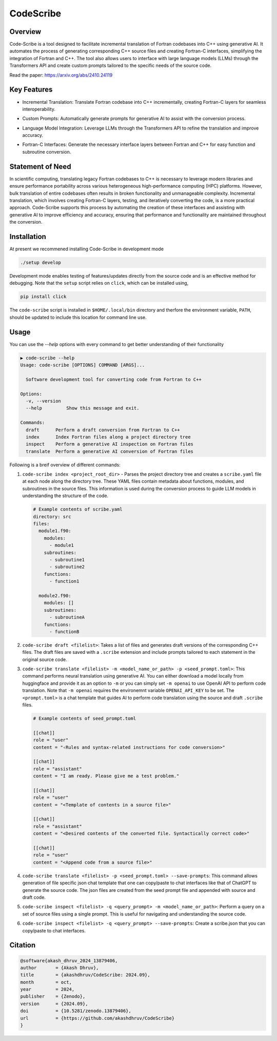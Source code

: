 .. |icon| image:: ./media/icon.svg
   :width: 35

###################
 |icon| CodeScribe
###################

|Code style: black|

**********
 Overview
**********

Code-Scribe is a tool designed to facilitate incremental translation of
Fortran codebases into C++ using generative AI. It automates the process
of generating corresponding C++ source files and creating Fortran-C
interfaces, simplifying the integration of Fortran and C++. The tool
also allows users to interface with large language models (LLMs) through
the Transformers API and create custom prompts tailored to the specific
needs of the source code.

Read the paper: https://arxiv.org/abs/2410.24119

**************
 Key Features
**************

-  Incremental Translation: Translate Fortran codebase into C++
   incrementally, creating Fortran-C layers for seamless
   interoperability.

   |fig1|

-  Custom Prompts: Automatically generate prompts for generative AI to
   assist with the conversion process.

-  Language Model Integration: Leverage LLMs through the Transformers
   API to refine the translation and improve accuracy.

   |fig2|

-  Fortran-C Interfaces: Generate the necessary interface layers between
   Fortran and C++ for easy function and subroutine conversion.

*******************
 Statement of Need
*******************

In scientific computing, translating legacy Fortran codebases to C++ is
necessary to leverage modern libraries and ensure performance
portability across various heterogeneous high-performance computing
(HPC) platforms. However, bulk translation of entire codebases often
results in broken functionality and unmanageable complexity. Incremental
translation, which involves creating Fortran-C layers, testing, and
iteratively converting the code, is a more practical approach.
Code-Scribe supports this process by automating the creation of these
interfaces and assisting with generative AI to improve efficiency and
accuracy, ensuring that performance and functionality are maintained
throughout the conversion.

**************
 Installation
**************

At present we recommened installing Code-Scribe in development mode

.. code::

   ./setup develop

Development mode enables testing of features/updates directly from the
source code and is an effective method for debugging. Note that the
``setup`` script relies on ``click``, which can be installed using,

.. code::

   pip install click

The ``code-scribe`` script is installed in ``$HOME/.local/bin``
directory and therfore the environment variable, ``PATH``, should be
updated to include this location for command line use.

*******
 Usage
*******

You can use the `--help` options with every command to get better
understanding of their functionality

.. code::

   ▶ code-scribe --help
   Usage: code-scribe [OPTIONS] COMMAND [ARGS]...

     Software development tool for converting code from Fortran to C++

   Options:
     -v, --version
     --help         Show this message and exit.

   Commands:
     draft      Perform a draft conversion from Fortran to C++ 
     index      Index Fortran files along a project directory tree 
     inspect    Perform a generative AI inspection on Fortran files 
     translate  Perform a generative AI conversion of Fortran files

Following is a breif overview of different commands:

#. ``code-scribe index <project_root_dir>`` - Parses the project
   directory tree and creates a ``scribe.yaml`` file at each node along
   the directory tree. These YAML files contain metadata about
   functions, modules, and subroutines in the source files. This
   information is used during the conversion process to guide LLM models
   in understanding the structure of the code.

   .. code:: yaml

      # Example contents of scribe.yaml
      directory: src
      files:
        module1.f90:
          modules:
            - module1
          subroutines:
            - subroutine1
            - subroutine2
          functions:
            - function1

        module2.f90:
          modules: []
          subroutines:
            - subroutineA
          functions:
            - functionB

#. ``code-scribe draft <filelist>``: Takes a list of files and generates
   draft versions of the corresponding C++ files. The draft files are
   saved with a ``.scribe`` extension and include prompts tailored to
   each statement in the original source code.

#. ``code-scribe translate <filelist> -m <model_name_or_path> -p <seed_prompt.toml>``:
   This command performs neural translation using
   generative AI. You can either download a model locally from
   huggingface and provide it as an option to ``-m`` or you can simply
   set ``-m openai`` to use OpenAI API to perform code translation. Note
   that ``-m openai`` requires the environemnt variable
   ``OPENAI_API_KEY`` to be set. The ``<prompt.toml>`` is a chat
   template that guides AI to perform code translation using the source
   and draft ``.scribe`` files.

   .. code:: toml

      # Example contents of seed_prompt.toml

      [[chat]]
      role = "user"
      content = "‹Rules and syntax-related instructions for code conversion>"

      [[chat]]
      role = "assistant"
      content = "I am ready. Please give me a test problem."

      [[chat]]
      role = "user"
      content = "<Template of contents in a source file>"

      [[chat]]
      role = "assistant"
      content = "<Desired contents of the converted file. Syntactically correct code>"

      [[chat]]
      role = "user"
      content = "<Append code from a source file>"

#. ``code-scribe translate <filelist> -p <seed_prompt.toml> --save-prompts``:
   This command allows generation of file specific
   json chat template that one can copy/paste to chat interfaces like
   that of ChatGPT to generate the source code. The json files are
   created from the seed prompt file and appended with source and draft
   code.

#. ``code-scribe inspect <filelist> -q <query_prompt> -m <model_name_or_path>``:
   Perform a query on a set of source files
   using a single prompt. This is useful for navigating and
   understanding the source code.

#. ``code-scribe inspect <filelist> -q <query_prompt> --save-prompts``:
   Create a scribe.json that you can copy/paste to chat interfaces.

**********
 Citation
**********

.. code::

   @software{akash_dhruv_2024_13879406,
   author       = {Akash Dhruv},
   title        = {akashdhruv/CodeScribe: 2024.09},
   month        = oct,
   year         = 2024,
   publisher    = {Zenodo},
   version      = {2024.09},
   doi          = {10.5281/zenodo.13879406},
   url          = {https://github.com/akashdhruv/CodeScribe}
   }

.. |Code style: black| image:: https://img.shields.io/badge/code%20style-black-000000.svg
   :target: https://github.com/psf/black

.. |fig1| image:: ./media/workflow.png
   :width: 600px

.. |fig2| image:: ./media/engine.png
   :width: 600px
